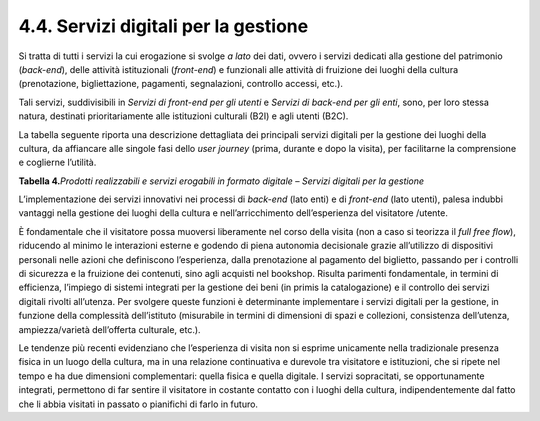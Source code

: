 4.4. Servizi digitali per la gestione
=====================================

Si tratta di tutti i servizi la cui erogazione si svolge *a lato* dei
dati, ovvero i servizi dedicati alla gestione del patrimonio
(*back-end*), delle attività istituzionali (*front-end*) e funzionali
alle attività di fruizione dei luoghi della cultura (prenotazione,
bigliettazione, pagamenti, segnalazioni, controllo accessi, etc.).

Tali servizi, suddivisibili in *Servizi di front-end per gli utenti* e
*Servizi di back-end per gli enti*, sono, per loro stessa natura,
destinati prioritariamente alle istituzioni culturali (B2I) e agli
utenti (B2C).

La tabella seguente riporta una descrizione dettagliata dei principali
servizi digitali per la gestione dei luoghi della cultura, da affiancare
alle singole fasi dello *user journey* (prima, durante e dopo la
visita), per facilitarne la comprensione e coglierne l’utilità.

**Tabella 4.**\ *Prodotti realizzabili e servizi erogabili in formato
digitale – Servizi digitali per la gestione*

|image0|

|image1|

|image2|

L’implementazione dei servizi innovativi nei processi di *back-end*
(lato enti) e di *front-end* (lato utenti), palesa indubbi vantaggi
nella gestione dei luoghi della cultura e nell’arricchimento
dell’esperienza del visitatore /utente.

È fondamentale che il visitatore possa muoversi liberamente nel corso
della visita (non a caso si teorizza il *full free flow*), riducendo al
minimo le interazioni esterne e godendo di piena autonomia decisionale
grazie all’utilizzo di dispositivi personali nelle azioni che
definiscono l’esperienza, dalla prenotazione al pagamento del biglietto,
passando per i controlli di sicurezza e la fruizione dei contenuti, sino
agli acquisti nel bookshop. Risulta parimenti fondamentale, in termini
di efficienza, l’impiego di sistemi integrati per la gestione dei beni
(in primis la catalogazione) e il controllo dei servizi digitali rivolti
all’utenza. Per svolgere queste funzioni è determinante implementare i
servizi digitali per la gestione, in funzione della complessità
dell’istituto (misurabile in termini di dimensioni di spazi e
collezioni, consistenza dell’utenza, ampiezza/varietà dell’offerta
culturale, etc.).

Le tendenze più recenti evidenziano che l’esperienza di visita non si
esprime unicamente nella tradizionale presenza fisica in un luogo della
cultura, ma in una relazione continuativa e durevole tra visitatore e
istituzioni, che si ripete nel tempo e ha due dimensioni complementari:
quella fisica e quella digitale. I servizi sopracitati, se
opportunamente integrati, permettono di far sentire il visitatore in
costante contatto con i luoghi della cultura, indipendentemente dal
fatto che li abbia visitati in passato o pianifichi di farlo in futuro.

.. |image0| image:: ../media/image20.jpeg
.. |image1| image:: ../media/image21.jpeg
.. |image2| image:: ../media/image22.jpeg
